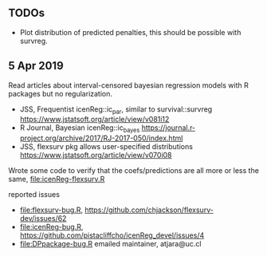 ** TODOs

- Plot distribution of predicted penalties, this should be possible
  with survreg.

** 5 Apr 2019

Read articles about interval-censored bayesian regression models with
R packages but no regularization.
- JSS, Frequentist icenReg::ic_par, similar to survival::survreg https://www.jstatsoft.org/article/view/v081i12
- R Journal, Bayesian icenReg::ic_bayes https://journal.r-project.org/archive/2017/RJ-2017-050/index.html
- JSS, flexsurv pkg allows user-specified distributions
  https://www.jstatsoft.org/article/view/v070i08

Wrote some code to verify that the coefs/predictions are all more or
less the same, [[file:icenReg-flexsurv.R]]

reported issues 
- [[file:flexsurv-bug.R]], https://github.com/chjackson/flexsurv-dev/issues/62
- [[file:icenReg-bug.R]], https://github.com/pistacliffcho/icenReg_devel/issues/4
- [[file:DPpackage-bug.R]] emailed maintainer, atjara@uc.cl
